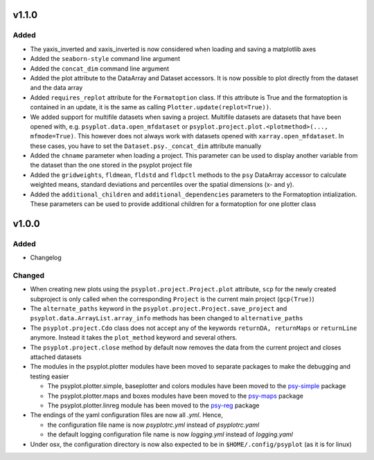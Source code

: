 v1.1.0
======
Added
-----
* The yaxis_inverted and xaxis_inverted is now considered when loading and
  saving a matplotlib axes
* Added the ``seaborn-style`` command line argument
* Added the ``concat_dim`` command line argument
* Added the plot attribute to the DataArray and Dataset accessors. It is now
  possible to plot directly from the dataset and the data array
* Added ``requires_replot`` attribute for the ``Formatoption`` class. If this
  attribute is True and the formatoption is contained in an update, it is the
  same as calling ``Plotter.update(replot=True))``.
* We added support for multifile datasets when saving a project.
  Multifile datasets are datasets that have been opened with, e.g.
  ``psyplot.data.open_mfdataset`` or
  ``psyplot.project.plot.<plotmethod>(..., mfmode=True)``. This however does
  not always work with datasets opened with ``xarray.open_mfdataset``. In these
  cases, you have to set the ``Dataset.psy._concat_dim`` attribute manually
* Added the ``chname`` parameter when loading a project. This parameter can
  be used to display another variable from the dataset than the one stored
  in the psyplot project file
* Added the ``gridweights``, ``fldmean``, ``fldstd`` and ``fldpctl`` methods
  to the ``psy`` DataArray accessor to calculate weighted means, standard
  deviations and percentiles over the spatial dimensions (x- and y).
* Added the ``additional_children`` and ``additional_dependencies`` parameters
  to the Formatoption intialization. These parameters can be used to provide
  additional children for a formatoption for one plotter class


v1.0.0
======
.. image:: https://zenodo.org/badge/87944102.svg
   :target: https://zenodo.org/badge/latestdoi/87944102

Added
-----
* Changelog

Changed
-------
* When creating new plots using the ``psyplot.project.Project.plot`` attribute,
  ``scp`` for the newly created subproject is only called when the
  corresponding ``Project`` is the current main project (``gcp(True)``)
* The ``alternate_paths`` keyword in the ``psyplot.project.Project.save_project``
  and ``psyplot.data.ArrayList.array_info`` methods has been changed to
  ``alternative_paths``
* The ``psyplot.project.Cdo`` class does not accept any of the keywords
  ``returnDA, returnMaps`` or ``returnLine`` anymore. Instead it takes
  the ``plot_method`` keyword and several others.
* The ``psyplot.project.close`` method by default now removes the data from
  the current project and closes attached datasets
* The modules in the psyplot.plotter modules have been moved to separate
  packages to make the debugging and testing easier

  - The psyplot.plotter.simple, baseplotter and colors modules have been moved
    to the psy-simple_ package
  - The psyplot.plotter.maps and boxes modules have been moved to the psy-maps_
    package
  - The psyplot.plotter.linreg module has been moved to the psy-reg_ package
* The endings of the yaml configuration files are now all *.yml*. Hence,

  - the configuration file name is now *psyplotrc.yml* instead of
    *psyplotrc.yaml*
  - the default logging configuration file name is now *logging.yml* instead
    of *logging.yaml*
* Under osx, the configuration directory is now also expected to be in
  ``$HOME/.config/psyplot`` (as it is for linux)


.. _psy-simple: https://github.com/Chilipp/psy-simple
.. _psy-maps: https://github.com/Chilipp/psy-maps
.. _psy-reg: https://github.com/Chilipp/psy-reg
